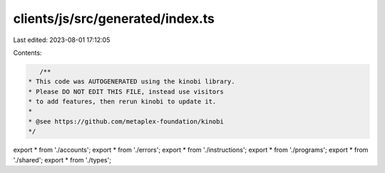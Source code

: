clients/js/src/generated/index.ts
=================================

Last edited: 2023-08-01 17:12:05

Contents:

.. code-block:: ts

    /**
 * This code was AUTOGENERATED using the kinobi library.
 * Please DO NOT EDIT THIS FILE, instead use visitors
 * to add features, then rerun kinobi to update it.
 *
 * @see https://github.com/metaplex-foundation/kinobi
 */

export * from './accounts';
export * from './errors';
export * from './instructions';
export * from './programs';
export * from './shared';
export * from './types';


